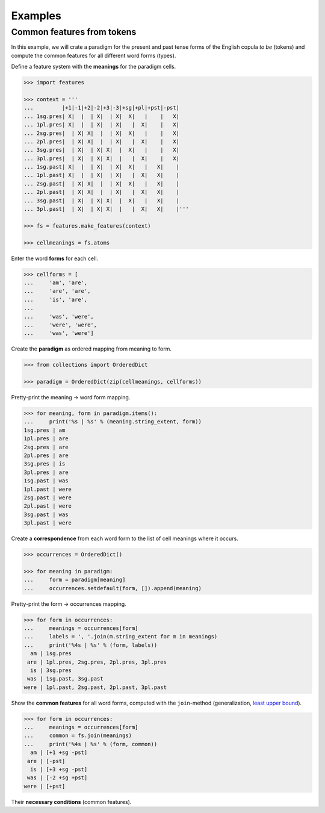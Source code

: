 .. _examples:

Examples
========


Common features from tokens
---------------------------

In this example, we will crate a paradigm for the present and past tense forms
of the English copula *to be* (tokens) and compute the common features for all
different word forms (types).

Define a feature system with the **meanings** for the paradigm cells.

.. code:: python

    >>> import features

    >>> context = '''
    ...         |+1|-1|+2|-2|+3|-3|+sg|+pl|+pst|-pst|
    ... 1sg.pres| X|  |  | X|  | X|  X|   |    |   X|
    ... 1pl.pres| X|  |  | X|  | X|   |  X|    |   X|
    ... 2sg.pres|  | X| X|  |  | X|  X|   |    |   X|
    ... 2pl.pres|  | X| X|  |  | X|   |  X|    |   X|
    ... 3sg.pres|  | X|  | X| X|  |  X|   |    |   X|
    ... 3pl.pres|  | X|  | X| X|  |   |  X|    |   X|
    ... 1sg.past| X|  |  | X|  | X|  X|   |   X|    |
    ... 1pl.past| X|  |  | X|  | X|   |  X|   X|    |
    ... 2sg.past|  | X| X|  |  | X|  X|   |   X|    |
    ... 2pl.past|  | X| X|  |  | X|   |  X|   X|    |
    ... 3sg.past|  | X|  | X| X|  |  X|   |   X|    |
    ... 3pl.past|  | X|  | X| X|  |   |  X|   X|    |'''

    >>> fs = features.make_features(context)

    >>> cellmeanings = fs.atoms

Enter the word **forms** for each cell.

.. code:: python

    >>> cellforms = [
    ...     'am', 'are',
    ...     'are', 'are',
    ...     'is', 'are',
    ... 
    ...     'was', 'were',
    ...     'were', 'were',
    ...     'was', 'were']

Create the **paradigm** as ordered mapping from meaning to form.

.. code:: python

    >>> from collections import OrderedDict

    >>> paradigm = OrderedDict(zip(cellmeanings, cellforms))

Pretty-print the meaning -> word form mapping.

.. code:: python

    >>> for meaning, form in paradigm.items():
    ...     print('%s | %s' % (meaning.string_extent, form))
    1sg.pres | am
    1pl.pres | are
    2sg.pres | are
    2pl.pres | are
    3sg.pres | is
    3pl.pres | are
    1sg.past | was
    1pl.past | were
    2sg.past | were
    2pl.past | were
    3sg.past | was
    3pl.past | were

Create a **correspondence** from each word form to the list of cell meanings
where it occurs.

.. code:: python

    >>> occurrences = OrderedDict()

    >>> for meaning in paradigm:
    ...     form = paradigm[meaning]
    ...     occurrences.setdefault(form, []).append(meaning)

Pretty-print the form -> occurrences mapping.

.. code:: python

    >>> for form in occurrences:
    ...     meanings = occurrences[form]
    ...     labels = ', '.join(m.string_extent for m in meanings)
    ...     print('%4s | %s' % (form, labels))
      am | 1sg.pres
     are | 1pl.pres, 2sg.pres, 2pl.pres, 3pl.pres
      is | 3sg.pres
     was | 1sg.past, 3sg.past
    were | 1pl.past, 2sg.past, 2pl.past, 3pl.past

Show the **common features** for all word forms, computed with the
``join``-method (generalization, `least upper bound`_).

.. code:: python

    >>> for form in occurrences:
    ...     meanings = occurrences[form]
    ...     common = fs.join(meanings)
    ...     print('%4s | %s' % (form, common))
      am | [+1 +sg -pst]
     are | [-pst]
      is | [+3 +sg -pst]
     was | [-2 +sg +pst]
    were | [+pst]

Their **necessary conditions** (common features).


.. _least upper bound: http://en.wikipedia.org/wiki/Join_and_meet
